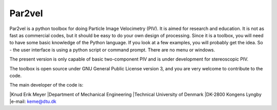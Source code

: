 Par2vel
-------

Par2vel is a python toolbox for doing Particle Image Velocimetry (PIV). 
It is aimed for research and education. It is not as fast as commercial 
codes, but it should be easy to do your own design of processing. Since 
it is a toolbox, you will need to have some basic knowledge of the Python 
language. If you look at a few examples, you will probably get the idea. 
So - the user interface is using a python script or command prompt. There 
are no menu or windows.

The present version is only capable of basic two-component PIV and is 
under development for stereoscopic PIV.

The toolbox is open source under GNU General Public License version 3, 
and you are very welcome to contribute to the code.

The main developer of the code is:

|Knud Erik Meyer
|Department of Mechanical Engineering
|Technical University of Denmark
|DK-2800 Kongens Lyngby
|e-mail: keme@dtu.dk

